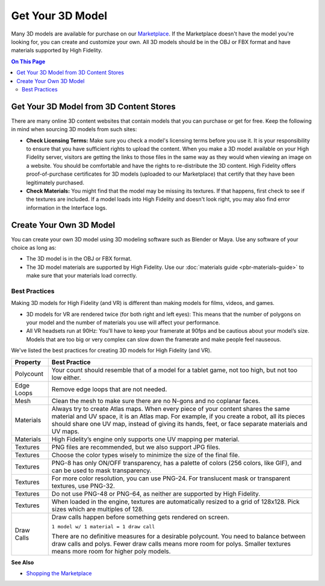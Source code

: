 #########################
Get Your 3D Model
#########################

Many 3D models are available for purchase on our `Marketplace <../../explore/shop.html#shopping-the-marketplace>`_. If the Marketplace doesn't have the model you're looking for, you can create and customize your own. All 3D models should be in the OBJ or FBX format and have materials supported by High Fidelity.  

.. contents:: On This Page
    :depth: 2

-------------------------------------------
Get Your 3D Model from 3D Content Stores
-------------------------------------------

There are many online 3D content websites that contain models that you can purchase or get for free. Keep the following in mind when sourcing 3D models from such sites:

+ **Check Licensing Terms:** Make sure you check a model's licensing terms before you use it. It is your responsibility to ensure that you have sufficient rights to upload the content. When you make a 3D model available on your High Fidelity server, visitors are getting the links to those files in the same way as they would when viewing an image on a website. You should be comfortable and have the rights to re-distribute the 3D content. High Fidelity offers proof-of-purchase certificates for 3D models (uploaded to our Marketplace) that certify that they have been legitimately purchased.
+ **Check Materials:** You might find that the model may be missing its textures. If that happens, first check to see if the textures are included. If a model loads into High Fidelity and doesn't look right, you may also find error information in the Interface logs.  

---------------------------------
Create Your Own 3D Model
---------------------------------

You can create your own 3D model using 3D modeling software such as Blender or Maya. Use any software of your choice as long as:

+ The 3D model is in the OBJ or FBX format.
+ The 3D model materials are supported by High Fidelity. Use our :doc:`materials guide <pbr-materials-guide>` to make sure that your materials load correctly.

^^^^^^^^^^^^^^^^^^^^^^^^^
Best Practices
^^^^^^^^^^^^^^^^^^^^^^^^^

Making 3D models for High Fidelity (and VR) is different than making models for films, videos, and games.

+ 3D models for VR are rendered twice (for both right and left eyes): This means that the number of polygons on your model and the number of materials you use will affect your performance.
+ All VR headsets run at 90Hz: You’ll have to keep your framerate at 90fps and be cautious about your model’s size. Models that are too big or very complex can slow down the framerate and make people feel nauseous.

We've listed the best practices for creating 3D models for High Fidelity (and VR).

+------------+-------------------------------------------------------------------------------+
| Property   | Best Practice                                                                 |
+============+===============================================================================+
| Polycount  | Your count should resemble that of a model for a tablet game, not too high,   |
|            | but not too low either.                                                       |
+------------+-------------------------------------------------------------------------------+
| Edge Loops | Remove edge loops that are not needed.                                        |
+------------+-------------------------------------------------------------------------------+
| Mesh       | Clean the mesh to make sure there are no N-gons and no coplanar faces.        |
+------------+-------------------------------------------------------------------------------+
| Materials  | Always try to create Atlas maps. When every piece of your content shares the  |
|            | same material and UV space, it is an Atlas map. For example, if you create a  |
|            | robot, all its pieces should share one UV map, instead of giving its hands,   |
|            | feet, or face separate materials and UV maps.                                 |
+------------+-------------------------------------------------------------------------------+
| Materials  | High Fidelity’s engine only supports one UV mapping per material.             |
+------------+-------------------------------------------------------------------------------+
| Textures   | PNG files are recommended, but we also support JPG files.                     |
+------------+-------------------------------------------------------------------------------+
| Textures   | Choose the color types wisely to minimize the size of the final file.         |
+------------+-------------------------------------------------------------------------------+
| Textures   | PNG-8 has only ON/OFF transparency, has a palette of colors (256 colors,      |
|            | like GIF), and can be used to mask transparency.                              |
+------------+-------------------------------------------------------------------------------+
| Textures   | For more color resolution, you can use PNG-24. For translucent mask or        |
|            | transparent textures, use PNG-32.                                             |
+------------+-------------------------------------------------------------------------------+
| Textures   | Do not use PNG-48 or PNG-64, as neither are supported by High Fidelity.       |
+------------+-------------------------------------------------------------------------------+
| Textures   | When loaded in the engine, textures are automatically resized to a grid       |
|            | of 128x128. Pick sizes which are multiples of 128.                            |
+------------+-------------------------------------------------------------------------------+
| Draw Calls | Draw calls happen before something gets rendered on screen.                   |
|            |                                                                               |
|            | ``1 model w/ 1 material = 1 draw call``                                       |
|            |                                                                               |
|            | There are no definitive measures for a desirable polycount. You need to       |
|            | balance between draw calls and polys. Fewer draw calls means more room for    |
|            | polys. Smaller textures means more room for higher poly models.               |
+------------+-------------------------------------------------------------------------------+

**See Also**

+ `Shopping the Marketplace <../../explore/shop.html#shopping-the-marketplace>`_